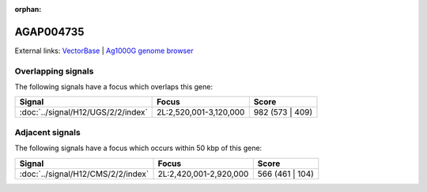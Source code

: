 :orphan:

AGAP004735
=============







External links:
`VectorBase <https://www.vectorbase.org/Anopheles_gambiae/Gene/Summary?g=AGAP004735>`_ |
`Ag1000G genome browser <https://www.malariagen.net/apps/ag1000g/phase1-AR3/index.html?genome_region=2L:2965739-2967485#genomebrowser>`_

Overlapping signals
-------------------

The following signals have a focus which overlaps this gene:



.. cssclass:: table-hover
.. csv-table::
    :widths: auto
    :header: Signal,Focus,Score

    :doc:`../signal/H12/UGS/2/2/index`,"2L:2,520,001-3,120,000",982 (573 | 409)
    





Adjacent signals
----------------

The following signals have a focus which occurs within 50 kbp of this gene:



.. cssclass:: table-hover
.. csv-table::
    :widths: auto
    :header: Signal,Focus,Score

    :doc:`../signal/H12/CMS/2/2/index`,"2L:2,420,001-2,920,000",566 (461 | 104)
    




